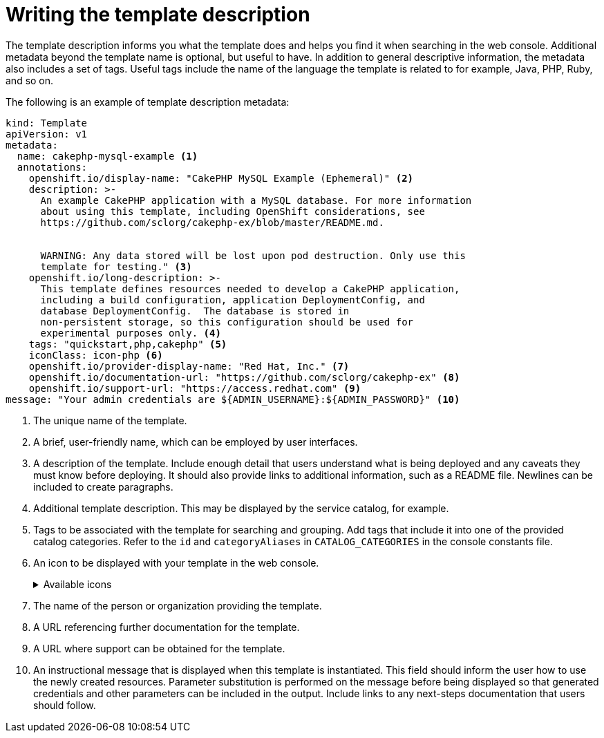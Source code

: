 // Module included in the following assemblies:
//
// * openshift_images/using-templates.adoc

[id="templates-writing-description_{context}"]
= Writing the template description

[role="_abstract"]
The template description informs you what the template does and helps you find it when searching in the web console. Additional metadata beyond the template name is optional, but useful to have. In addition to general descriptive information, the metadata also includes a set of tags. Useful tags include the name of the language the template is related to for example, Java, PHP, Ruby, and so on.

The following is an example of template description metadata:

[source,yaml]
----
kind: Template
apiVersion: v1
metadata:
  name: cakephp-mysql-example <1>
  annotations:
    openshift.io/display-name: "CakePHP MySQL Example (Ephemeral)" <2>
    description: >-
      An example CakePHP application with a MySQL database. For more information
      about using this template, including OpenShift considerations, see
      https://github.com/sclorg/cakephp-ex/blob/master/README.md.


      WARNING: Any data stored will be lost upon pod destruction. Only use this
      template for testing." <3>
    openshift.io/long-description: >-
      This template defines resources needed to develop a CakePHP application,
      including a build configuration, application DeploymentConfig, and
      database DeploymentConfig.  The database is stored in
      non-persistent storage, so this configuration should be used for
      experimental purposes only. <4>
    tags: "quickstart,php,cakephp" <5>
    iconClass: icon-php <6>
    openshift.io/provider-display-name: "Red Hat, Inc." <7>
    openshift.io/documentation-url: "https://github.com/sclorg/cakephp-ex" <8>
    openshift.io/support-url: "https://access.redhat.com" <9>
message: "Your admin credentials are ${ADMIN_USERNAME}:${ADMIN_PASSWORD}" <10>
----
<1> The unique name of the template.
<2> A brief, user-friendly name, which can be employed by user interfaces.
<3> A description of the template. Include enough detail that users understand what is being deployed and any caveats they must know before deploying. It should also provide links to additional information, such as a README file. Newlines can be included to create paragraphs.
<4> Additional template description. This may be displayed by the service catalog, for example.
<5> Tags to be associated with the template for searching and grouping. Add tags that include it into one of the provided catalog categories. Refer to the `id` and `categoryAliases` in `CATALOG_CATEGORIES` in the console constants file.
ifdef::openshift-enterprise,openshift-webscale,openshift-origin[]
The categories can also be customized for the whole cluster.
endif::[]
<6> An icon to be displayed with your template in the web console.
+
.Available icons
[%collapsible]
====
* `icon-3scale`
* `icon-aerogear`
* `icon-amq`
* `icon-angularjs`
* `icon-ansible`
* `icon-apache`
* `icon-beaker`
* `icon-camel`
* `icon-capedwarf`
* `icon-cassandra`
* `icon-catalog-icon`
* `icon-clojure`
* `icon-codeigniter`
* `icon-cordova`
* `icon-datagrid`
* `icon-datavirt`
* `icon-debian`
* `icon-decisionserver`
* `icon-django`
* `icon-dotnet`
* `icon-drupal`
* `icon-eap`
* `icon-elastic`
* `icon-erlang`
* `icon-fedora`
* `icon-freebsd`
* `icon-git`
* `icon-github`
* `icon-gitlab`
* `icon-glassfish`
* `icon-go-gopher`
* `icon-golang`
* `icon-grails`
* `icon-hadoop`
* `icon-haproxy`
* `icon-helm`
* `icon-infinispan`
* `icon-jboss`
* `icon-jenkins`
* `icon-jetty`
* `icon-joomla`
* `icon-jruby`
* `icon-js`
* `icon-knative`
* `icon-kubevirt`
* `icon-laravel`
* `icon-load-balancer`
* `icon-mariadb`
* `icon-mediawiki`
* `icon-memcached`
* `icon-mongodb`
* `icon-mssql`
* `icon-mysql-database`
* `icon-nginx`
* `icon-nodejs`
* `icon-openjdk`
* `icon-openliberty`
* `icon-openshift`
* `icon-openstack`
* `icon-other-linux`
* `icon-other-unknown`
* `icon-perl`
* `icon-phalcon`
* `icon-php`
* `icon-play`
* `iconpostgresql`
* `icon-processserver`
* `icon-python`
* `icon-quarkus`
* `icon-rabbitmq`
* `icon-rails`
* `icon-redhat`
* `icon-redis`
* `icon-rh-integration`
* `icon-rh-spring-boot`
* `icon-rh-tomcat`
* `icon-ruby`
* `icon-scala`
* `icon-serverlessfx`
* `icon-shadowman`
* `icon-spring-boot`
* `icon-spring`
* `icon-sso`
* `icon-stackoverflow`
* `icon-suse`
* `icon-symfony`
* `icon-tomcat`
* `icon-ubuntu`
* `icon-vertx`
* `icon-wildfly`
* `icon-windows`
* `icon-wordpress`
* `icon-xamarin`
* `icon-zend`
====
<7> The name of the person or organization providing the template.
<8> A URL referencing further documentation for the template.
<9> A URL where support can be obtained for the template.
<10> An instructional message that is displayed when this template is instantiated. This field should inform the user how to use the newly created resources. Parameter substitution is performed on the message before being displayed so that generated credentials and other parameters can be included in the output. Include links to any next-steps documentation that users should follow.
